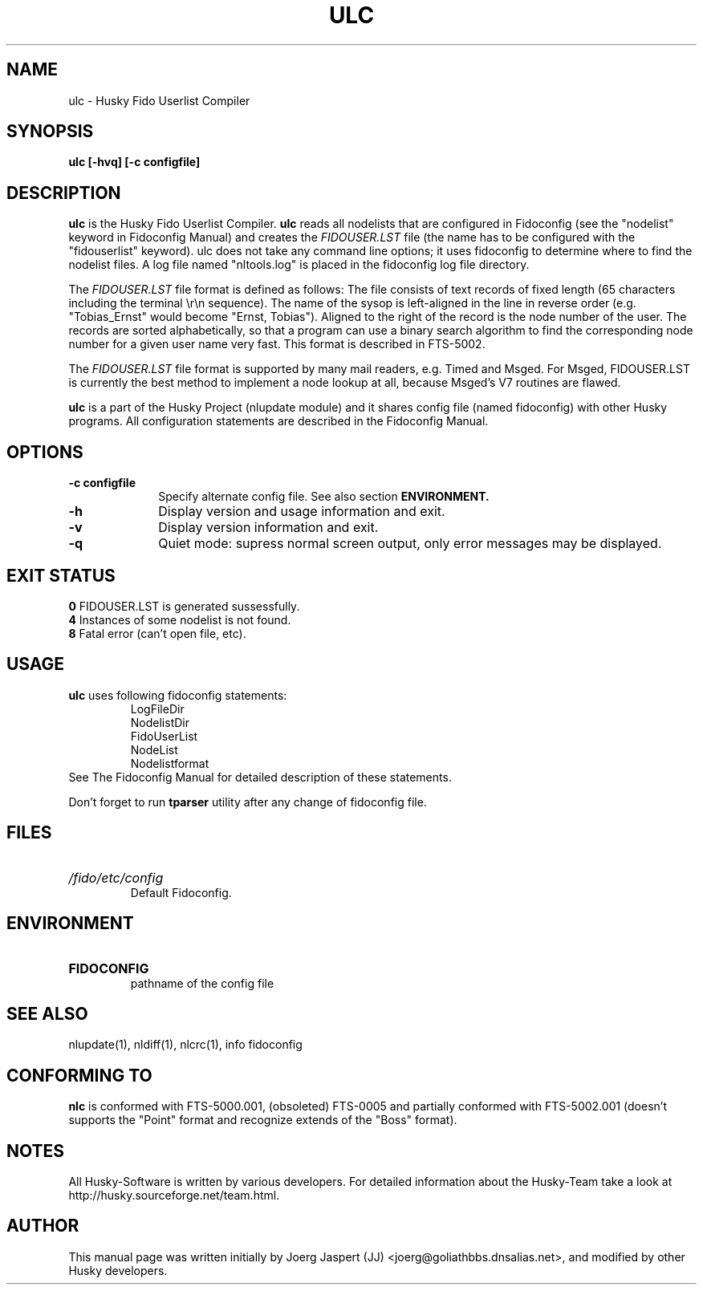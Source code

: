 .TH ULC 1 "ulc" "28 February 2010" "Husky - Portable Fidonet Software"
.SH NAME
ulc \- Husky Fido Userlist Compiler
.SH SYNOPSIS
.B ulc [-hvq] [-c configfile]
.SH "DESCRIPTION"
.B ulc
is the Husky Fido Userlist Compiler.
.B ulc
reads all nodelists that are configured in Fidoconfig (see the "nodelist"
keyword in Fidoconfig Manual) and creates the
.IB FIDOUSER.LST
file (the name has to be configured with the "fidouserlist"
keyword). ulc does not take any command line options; it uses fidoconfig
to determine where to find the nodelist files. A log file named
"nltools.log" is placed in the fidoconfig log file directory.
.P
The
.IB FIDOUSER.LST
file format is defined as follows: The file consists of
text records of fixed length (65 characters including the terminal \\r\\n
sequence). The name of the sysop is left-aligned in the line in reverse
order (e.g. "Tobias_Ernst" would become "Ernst, Tobias"). Aligned to the
right of the record is the node number of the user. The records are sorted
alphabetically, so that a program can use a binary search algorithm to
find the corresponding node number for a given user name very fast. This
format is described in FTS-5002.
.P
The
.IB FIDOUSER.LST
file format is supported by many mail readers, e.g. Timed
and Msged. For Msged, FIDOUSER.LST is currently the best method to
implement a node lookup at all, because Msged's V7 routines are flawed.
.P
.B ulc
is a part of the Husky Project (nlupdate module) and it shares config file
(named fidoconfig) with other Husky programs. All configuration statements are
described in the Fidoconfig Manual.
.SH OPTIONS
.TP 10
.B -c configfile
Specify alternate config file. See also section
.B ENVIRONMENT.
.TP 10
.B -h
Display version and usage information and exit.
.TP 10
.B -v
Display version information and exit.
.TP 10
.B -q
Quiet mode: supress normal screen output, only error messages may be displayed.
.SH EXIT STATUS
.B 0
\t FIDOUSER.LST is generated sussessfully.
.br
.B 4
\t Instances of some nodelist is not found.
.br
.B 8
\t Fatal error (can't open file, etc).
.SH USAGE
.B ulc
uses following fidoconfig statements:
.RS
 LogFileDir
 NodelistDir
 FidoUserList
 NodeList
 Nodelistformat
.RE
See The Fidoconfig Manual for detailed description of these statements.
.sp 1
Don't forget to run
.B tparser
utility after any change of fidoconfig file.
.SH FILES
.HP
.I /fido/etc/config
 Default Fidoconfig.
.SH ENVIRONMENT
.HP
.B FIDOCONFIG
 pathname of the config file
.SH "SEE ALSO"
nlupdate(1), nldiff(1), nlcrc(1), info fidoconfig
.SH CONFORMING TO
.B nlc
is conformed with FTS-5000.001, (obsoleted) FTS-0005 and partially conformed
with FTS-5002.001 (doesn't supports the "Point" format and recognize extends
of the "Boss" format).
.SH NOTES
All Husky-Software is written by various developers. For detailed information
about the Husky-Team take a look at 
http://husky.sourceforge.net/team.html.
.SH AUTHOR
This manual page was written initially by Joerg Jaspert (JJ) <joerg@goliathbbs.dnsalias.net>,
and modified by other Husky developers.
